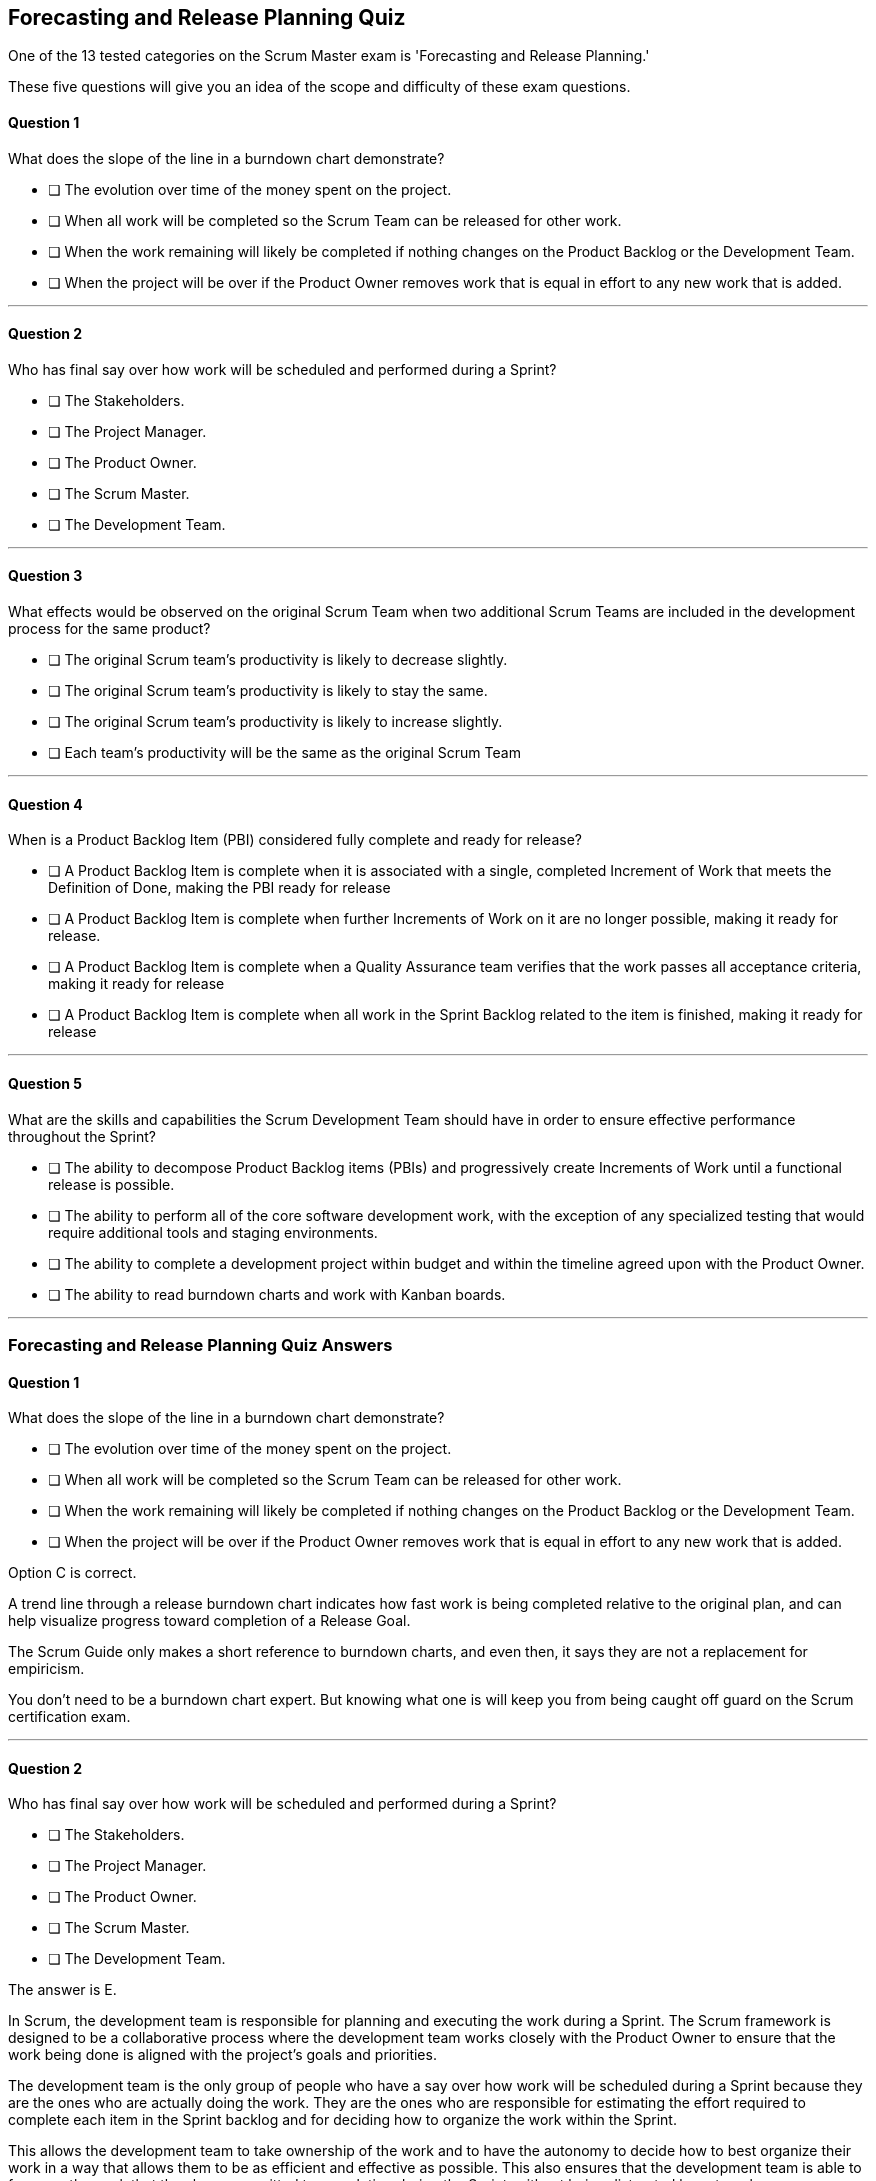 :pdf-theme: some-theme.yml

== Forecasting and Release Planning Quiz


One of the 13 tested categories on the Scrum Master exam is 'Forecasting and Release Planning.'

These five questions will give you an idea of the scope and difficulty of these exam questions.

==== Question 1

****

What does the slope of the line in a burndown chart demonstrate?

* [ ] The evolution over time of the money spent on the project.
* [ ] When all work will be completed so the Scrum Team can be released for other work.
* [ ] When the work remaining will likely be completed if nothing changes on the Product Backlog or the Development Team.
* [ ] When the project will be over if the Product Owner removes work that is equal in effort to any new work that is added.

****

'''

==== Question 2

****
Who has final say over how work will be scheduled and performed during a Sprint?


* [ ] The Stakeholders.
* [ ] The Project Manager.
* [ ] The Product Owner.
* [ ] The Scrum Master.
* [ ] The Development Team.

****


'''

==== Question 3

****

What effects would be observed on the original Scrum Team when two additional Scrum Teams are included in the development process for the same product?

* [ ] The original Scrum team's productivity is likely to decrease slightly.
* [ ] The original Scrum team's productivity is likely to stay the same.
* [ ] The original Scrum team's productivity is likely to increase slightly.
* [ ] Each team's productivity will be the same as the original Scrum Team

****

'''

==== Question 4

****

When is a Product Backlog Item (PBI) considered fully complete and ready for release?

* [ ]  A Product Backlog Item is complete when it is associated with a single, completed Increment of Work that meets the Definition of Done, making the PBI ready for release
* [ ] A Product Backlog Item is complete when further Increments of Work on it are no longer possible, making it ready for release.
* [ ] A Product Backlog Item is complete when a Quality Assurance team verifies that the work passes all acceptance criteria, making it ready for release
* [ ] A Product Backlog Item is complete when all work in the Sprint Backlog related to the item is finished, making it ready for release


****

'''

==== Question 5

****

What are the skills and capabilities the Scrum Development Team should have in order to ensure effective performance throughout the Sprint?

* [ ] The ability to decompose Product Backlog items (PBIs) and progressively create Increments of Work until a functional release is possible.
* [ ] The ability to perform all of the core software development work, with the exception of any specialized testing that would require additional tools and staging environments.
* [ ] The ability to complete a development project within budget and within the timeline agreed upon with the Product Owner.
* [ ] The ability to read burndown charts and work with Kanban boards.

****


'''


<<<

=== Forecasting and Release Planning Quiz Answers


==== Question 1

****

What does the slope of the line in a burndown chart demonstrate?

* [ ] The evolution over time of the money spent on the project.
* [ ] When all work will be completed so the Scrum Team can be released for other work.
* [ ] When the work remaining will likely be completed if nothing changes on the Product Backlog or the Development Team.
* [ ] When the project will be over if the Product Owner removes work that is equal in effort to any new work that is added.

****

Option C is correct.

A trend line through a release burndown chart indicates how fast work is being completed relative to the original plan, and can help visualize progress toward completion of a Release Goal.

The Scrum Guide only makes a short reference to burndown charts, and even then, it says they are not a replacement for empiricism.

You don't need to be a burndown chart expert. But knowing what one is will keep you from being caught off guard on the Scrum certification exam.

'''

==== Question 2

****
Who has final say over how work will be scheduled and performed during a Sprint?


* [ ] The Stakeholders.
* [ ] The Project Manager.
* [ ] The Product Owner.
* [ ] The Scrum Master.
* [ ] The Development Team.

****

The answer is E.

In Scrum, the development team is responsible for planning and executing the work during a Sprint. The Scrum framework is designed to be a collaborative process where the development team works closely with the Product Owner to ensure that the work being done is aligned with the project's goals and priorities.

The development team is the only group of people who have a say over how work will be scheduled during a Sprint because they are the ones who are actually doing the work. They are the ones who are responsible for estimating the effort required to complete each item in the Sprint backlog and for deciding how to organize the work within the Sprint.

This allows the development team to take ownership of the work and to have the autonomy to decide how to best organize their work in a way that allows them to be as efficient and effective as possible. This also ensures that the development team is able to focus on the work that they have committed to completing during the Sprint, without being distracted by external pressures or competing priorities.


'''

==== Question 3

****

What effects would be observed on the original Scrum Team when two additional Scrum Teams are included in the development process for the same product?

* [ ] The original Scrum team's productivity is likely to decrease slightly.
* [ ] The original Scrum team's productivity is likely to stay the same.
* [ ] The original Scrum team's productivity is likely to increase slightly.
* [ ] Each team's productivity will be the same as the original Scrum Team

****
The original Scrum Team might experience a period of reduced productivity as the teams become accustom to working together, but over the medium term the collective productivity of all the teams should increase.

There are several potential reasons why the productivity of a Scrum team might decrease when new members are added:

Forming and Storming: When new members are added to a Scrum team, the team must go through the "forming" and "storming" stages of group development, where they are getting to know each other and figuring out how to work together effectively. This process can take time and can be disruptive to the team's productivity.

Communication: Effective communication is essential for a successful Scrum team. When new members are added, the team's communication channels can become disrupted, leading to misunderstandings, delays, and other issues that can impact productivity.

Skill levels: New team members may not have the same level of skill and experience as existing team members, which can lead to imbalances in workload and delays as new members get up to speed. In some cases, existing team members may need to spend time coaching and training new members, taking away from their own productivity.

Disruption to processes: Introducing new team members can also disrupt established processes and ways of working, which can lead to confusion and delays.

Team dynamics: Finally, adding new members can disrupt team dynamics and the relationships between team members, leading to potential conflicts and interpersonal issues that can negatively impact productivity.

To mitigate these issues, it's important to onboard new team members effectively, including providing adequate training and support, and to communicate clearly with the team about the changes and the expectations for the team going forward. It's also important to ensure that new team members are a good fit for the team culture and to actively work to manage team dynamics during the transition period.
'''

==== Question 4

****

When is a Product Backlog Item (PBI) considered fully complete and ready for release?

* [ ]  A Product Backlog Item is complete when it is associated with a single, completed Increment of Work that meets the Definition of Done, making the PBI ready for release
* [ ] A Product Backlog Item is complete when further Increments of Work on it are no longer possible, making it ready for release.
* [ ] A Product Backlog Item is complete when a Quality Assurance team verifies that the work passes all acceptance criteria, making it ready for release
* [ ] A Product Backlog Item is complete when all work in the Sprint Backlog related to the item is finished, making it ready for release


****

Option A is correct.

A Product Backlog Item is complete when all of its features are completed and it is not possible to create any further increments of work on it.

A Product Backlog Item is not necessarily associated with a single Increment of Work. A PBI may last for multiple Sprints, with each Sprint producing an Increment of Work that meets a Definition of Done for a given facet of a Product Backlog Item. That's why PBIs are decomposed by the development team - to break it up into manageable pieces of work.

'''

==== Question 5

****

What are the skills and capabilities the Scrum Development Team should have in order to ensure effective performance throughout the Sprint?

* [ ] The ability to decompose Product Backlog items (PBIs) and progressively create Increments of Work until a functional release is possible.
* [ ] The ability to perform all of the core software development work, with the exception of any specialized testing that would require additional tools and staging environments.
* [ ] The ability to complete a development project within budget and within the timeline agreed upon with the Product Owner.
* [ ] The ability to read burndown charts and work with Kanban boards.

****

The Scrum Development team must be able to decompose a PBI and create as many Increments of Work that are necessary to complete the PBI and make the item ready for release.

A Product Backlog Item (PBI) is a high-level user story or requirement that represents a feature, function, or other unit of work that needs to be delivered in order to meet the product's goals. Decomposing a PBI means breaking it down into smaller, more manageable pieces of work that can be completed by the Scrum development team during a sprint.

The process of decomposing a PBI involves analyzing it in more detail, identifying the sub-tasks, dependencies, and other factors involved, and then creating smaller PBIs that can be individually prioritized, estimated, and worked on by the team. This allows the team to better understand the requirements of the PBI and the work involved, which in turn helps with planning and delivering the work effectively.

Decomposition is an ongoing process throughout the Scrum framework. As the team progresses through the sprint, they may discover additional details or dependencies that require further decomposition of PBIs, or they may need to adjust their plan based on feedback from stakeholders or changes in the product's requirements. By continually decomposing PBIs, the team can ensure they have a clear understanding of the work involved and can prioritize, estimate, and deliver the product backlog items more effectively.

'''